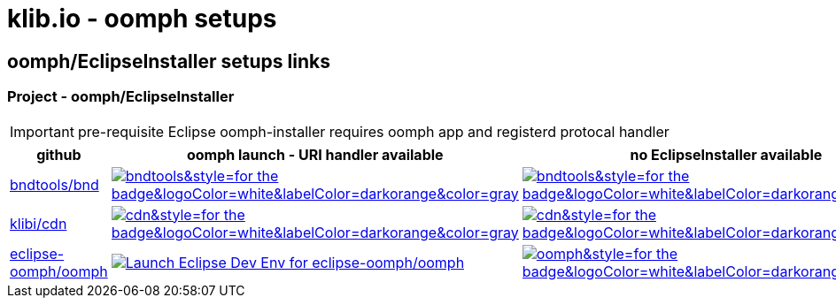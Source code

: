 = klib.io - oomph setups
:lang: en
:favicon:

== oomph/EclipseInstaller setups links

=== Project - oomph/EclipseInstaller

IMPORTANT: pre-requisite Eclipse oomph-installer
requires oomph app and registerd protocal handler

[cols=3*,options=header]
|===
| github
| oomph launch - URI handler available
| no EclipseInstaller available

|link:https://github.com/bndtools/bnd/[bndtools/bnd,window=_blank]
|image:https://img.shields.io/static/v1?logo=eclipseide&label=Launch%20Dev%20Env&message=bnd/bndtools&style=for-the-badge&logoColor=white&labelColor=darkorange&color=gray[link="eclipse+installer:https://cdn.klib.io/oomph/setups-github/BndConfiguration.setup",alt:"Launch Eclipse Dev Env for bnd/bndtools",window=_blank]|image:https://img.shields.io/static/v1?logo=eclipseide&label=Create%20Dev%20Env&message=bnd/bndtools&style=for-the-badge&logoColor=white&labelColor=darkorange&color=gray[link=https://www.eclipse.org/setups/installer/?url=https://cdn.klib.io/oomph/setups-github/BndConfiguration.setup&show=true,alt:"Create Eclipse Dev Env for bnd/bndtools",window=_blank]

|link:https://github.com/klibio/cdn/[klibi/cdn,window=_blank]
|image:https://img.shields.io/static/v1?logo=eclipseide&label=Launch%20Dev%20Env&message=klibio/cdn&style=for-the-badge&logoColor=white&labelColor=darkorange&color=gray[link=eclipse+installer:https://cdn.klib.io/oomph/setups-github/CdnConfiguration.setup,alt:Launch Eclipse Dev Env for klibio/cdn,window=_blank]
|image:https://img.shields.io/static/v1?logo=eclipseide&label=Create%20Dev%20Env&message=klibio/cdn&style=for-the-badge&logoColor=white&labelColor=darkorange&color=gray[link=https://www.eclipse.org/setups/installer/?url=https://cdn.klib.io/oomph/setups-github/CdnConfiguration.setup&show=true,alt:Create Eclipse Dev Env for klibio/cdn,window=_blank]

|link:https://github.com/eclipse-oomph/oomph[eclipse-oomph/oomph,window=_blank]
|image:https://img.shields.io/static/v1?logo=eclipseide&label=Launch%20Dev%20Env&message=eclipse-oomph/oomph&style=for-the-badge&logoColor=white&labelColor=darkorange&color=gray[link="eclipse+installer:https://raw.githubusercontent.com/eclipse-oomph/oomph/master/setups/configurations/OomphConfiguration.setup",alt="Launch Eclipse Dev Env for eclipse-oomph/oomph",window=_blank]
|image:https://img.shields.io/static/v1?logo=eclipseide&label=Create%20Dev%20Env&message=eclipse-oomph/oomph&style=for-the-badge&logoColor=white&labelColor=darkorange&color=gray[link=https://www.eclipse.org/setups/installer/?url=https://raw.githubusercontent.com/eclipse-oomph/oomph/master/setups/configurations/OomphConfiguration.setup&show=true,window=_blank]

|===

